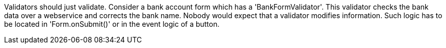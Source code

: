 


Validators should just validate. Consider a bank account form which has a 'BankFormValidator'. This validator checks the bank data over a webservice and corrects the bank name. Nobody would expect that a validator modifies information. Such logic has to be located in 'Form.onSubmit()' or in the event logic of a button.

